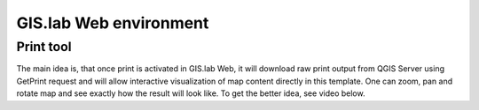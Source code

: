 .. _environment-web:
 
=======================
GIS.lab Web environment
=======================

----------
Print tool
----------

The main idea is, that once print is activated in GIS.lab Web, it will 
download raw print output from QGIS Server using GetPrint request and will 
allow interactive visualization of map content directly in this template. 
One can zoom, pan and rotate map and see exactly how the result will look like. 
To get the better idea, see video below.

.. raw:: html

   <center><iframe width="560" height="315" src="https://www.youtube.com/embed/1g0YduhPwpk" frameborder="0" allowfullscreen></iframe></center>
   <p>

